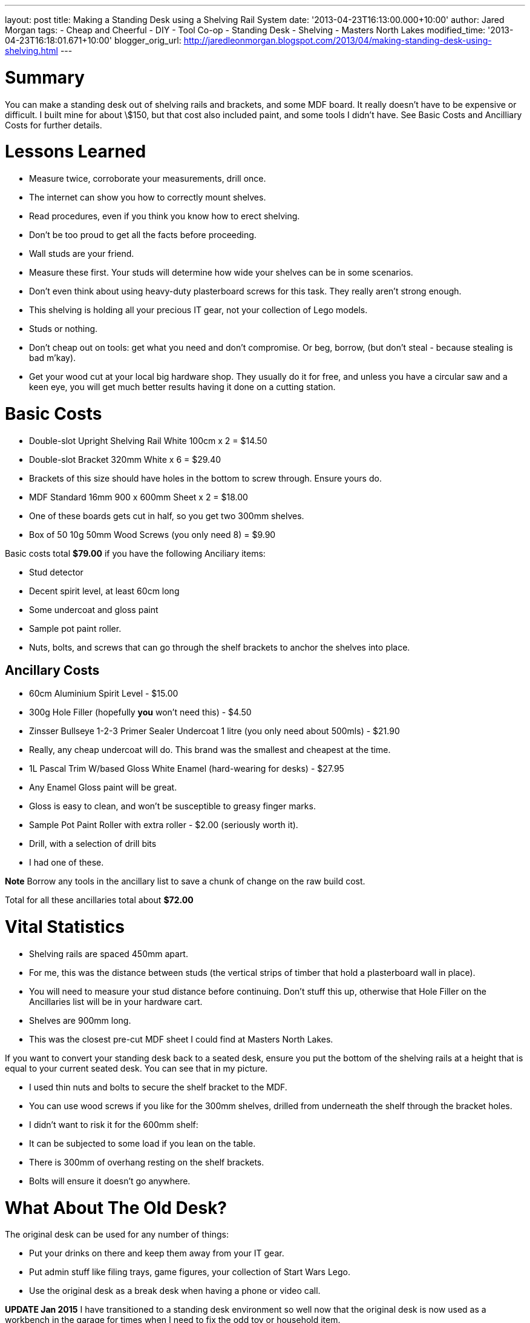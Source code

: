 --- 
layout: post 
title: Making a Standing Desk using a Shelving Rail System 
date: '2013-04-23T16:13:00.000+10:00' 
author: Jared Morgan 
tags: 
- Cheap and Cheerful 
- DIY 
- Tool Co-op 
- Standing Desk 
- Shelving 
- Masters North Lakes 
modified_time: '2013-04-23T16:18:01.671+10:00'  
blogger_orig_url: http://jaredleonmorgan.blogspot.com/2013/04/making-standing-desk-using-shelving.html 
---

# Summary


You can make a standing desk out of shelving rails and brackets, and some MDF board. It really doesn't have to be expensive or difficult. I built mine for about \$150, but that cost also included paint, and some tools I didn't have. See Basic Costs and Ancilliary Costs for further details.


# Lessons Learned

- Measure twice, corroborate your measurements, drill once.
- The internet can show you how to correctly mount shelves. 
- Read procedures, even if you think you know how to erect shelving.
- Don't be too proud to get all the facts before proceeding.
- Wall studs are your friend. 
  - Measure these first. Your studs will determine how wide your shelves can be in some scenarios.
  - Don't even think about using heavy-duty plasterboard screws for this task. They really aren't strong enough.
  - This shelving is holding all your precious IT gear, not your collection of Lego models.
  - Studs or nothing.
- Don't cheap out on tools: get what you need and don't compromise. Or beg, borrow, (but don't steal - because stealing is bad m'kay).
- Get your wood cut at your local big hardware shop. They usually do it for free, and unless you have a circular saw and a keen eye, you will get much better results having it done on a cutting station.

# Basic Costs

- Double-slot Upright Shelving Rail White 100cm x 2 = $14.50
- Double-slot Bracket 320mm White x 6 = $29.40
  - Brackets of this size should have holes in the bottom to screw through. Ensure yours do.
- MDF Standard 16mm 900 x 600mm Sheet x 2 = $18.00
  - One of these boards gets cut in half, so you get two 300mm shelves.
- Box of 50 10g 50mm Wood Screws (you only need 8) = $9.90

Basic costs total **$79.00** if you have the following Anciliary items: 

- Stud detector
- Decent spirit level, at least 60cm long
- Some undercoat and gloss paint
- Sample pot paint roller.
- Nuts, bolts, and screws that can go through the shelf brackets to anchor the shelves into place.

Ancillary Costs
---------------

- 60cm Aluminium Spirit Level - $15.00
- 300g Hole Filler (hopefully *you* won't need this) - $4.50
- Zinsser Bullseye 1-2-3 Primer Sealer Undercoat 1 litre (you only need about 500mls) - $21.90
  - Really, any cheap undercoat will do. This brand was the smallest and cheapest at the time.
- 1L Pascal Trim W/based Gloss White Enamel (hard-wearing for desks) - $27.95
  - Any Enamel Gloss paint will be great. 
  - Gloss is easy to clean, and won't be susceptible to greasy finger marks.
- Sample Pot Paint Roller with extra roller - $2.00 (seriously worth it).
- Drill, with a selection of drill bits
  - I had one of these. 

**Note**
Borrow any tools in the ancillary list to save a chunk of change on the raw build cost.

Total for all these ancillaries total about **$72.00**

# Vital Statistics

- Shelving rails are spaced 450mm apart. 
  - For me, this was the distance between studs (the vertical strips of timber that hold a plasterboard wall in place). 
  - You will need to measure your stud distance before continuing. Don't stuff this up, otherwise that Hole Filler on the Ancillaries list will be in your hardware cart.
- Shelves are 900mm long. 
  -   This was the closest pre-cut MDF sheet I could find at Masters North Lakes.

If you want to convert your standing desk back to a seated desk, ensure you put the bottom of the shelving rails at a height that is equal to your current seated desk. You can see that in my picture.

- I used thin nuts and bolts to secure the shelf bracket to the MDF. 
  - You can use wood screws if you like for the 300mm shelves, drilled from underneath the shelf through the bracket holes.
  -  I didn't want to risk it for the 600mm shelf:
    - It can be subjected to some load if you lean on the table.
    - There is 300mm of overhang resting on the shelf brackets. 
    - Bolts will ensure it doesn't go anywhere.

# What About The Old Desk?

The original desk can be used for any number of things:

- Put your drinks on there and keep them away from your IT gear.
- Put admin stuff like filing trays, game figures, your collection of Start Wars Lego.
- Use the original desk as a break desk when having a phone or video call.

**UPDATE Jan 2015**
I have transitioned to a standing desk environment so well now that the original desk is now used as a workbench in the garage for times when I need to fix the odd toy or household item.  

# Complimentary Benefits

Because I'm a tight arse, and didn't have enough money to purchase some tools, the cool people where I worked loaned me most tools I needed.

I took this one step further, and made a forum where staff can record what tools they are willing to loan to other staff members. So far, it seems to have had a slow response, but as time goes by I can see it as a great way to have an unofficial tool co-op for everyone to benefit from.

Could your office use a Tool Co-Op?